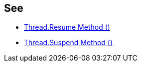 == See

* https://msdn.microsoft.com/en-us/library/system.threading.thread.resume.aspx[Thread.Resume Method ()]
* https://msdn.microsoft.com/en-us/library/system.threading.thread.suspend(v=vs.110).aspx[Thread.Suspend Method ()]